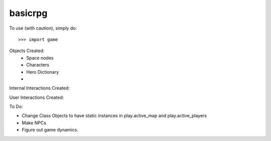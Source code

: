 basicrpg
--------

To use (with caution), simply do::

    >>> import game


Objects Created:
    - Space nodes
    - Characters
    - Hero Dictionary
    -
Internal Interactions Created:

User Interactions Created:

To Do:

- Change Class Objects to have static instances in play.active_map and play.active_players
- Make NPCs
- Figure out game dynamics.